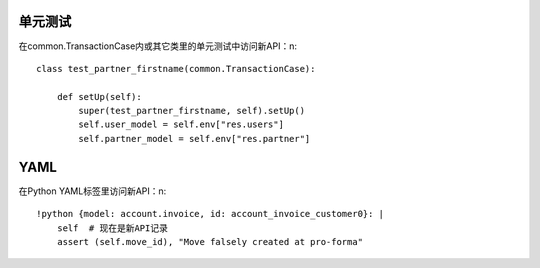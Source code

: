 单元测试
============
在common.TransactionCase内或其它类里的单元测试中访问新API：\n::

    class test_partner_firstname(common.TransactionCase):

        def setUp(self):
            super(test_partner_firstname, self).setUp()
            self.user_model = self.env["res.users"]
            self.partner_model = self.env["res.partner"]

YAML
=======
在Python YAML标签里访问新API：\n::

    !python {model: account.invoice, id: account_invoice_customer0}: |
        self  # 现在是新API记录
        assert (self.move_id), "Move falsely created at pro-forma"
